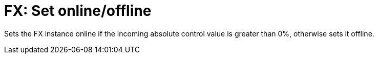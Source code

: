 
= FX: Set online/offline

Sets the FX instance online if the incoming absolute control value is greater than 0%, otherwise sets it offline.
